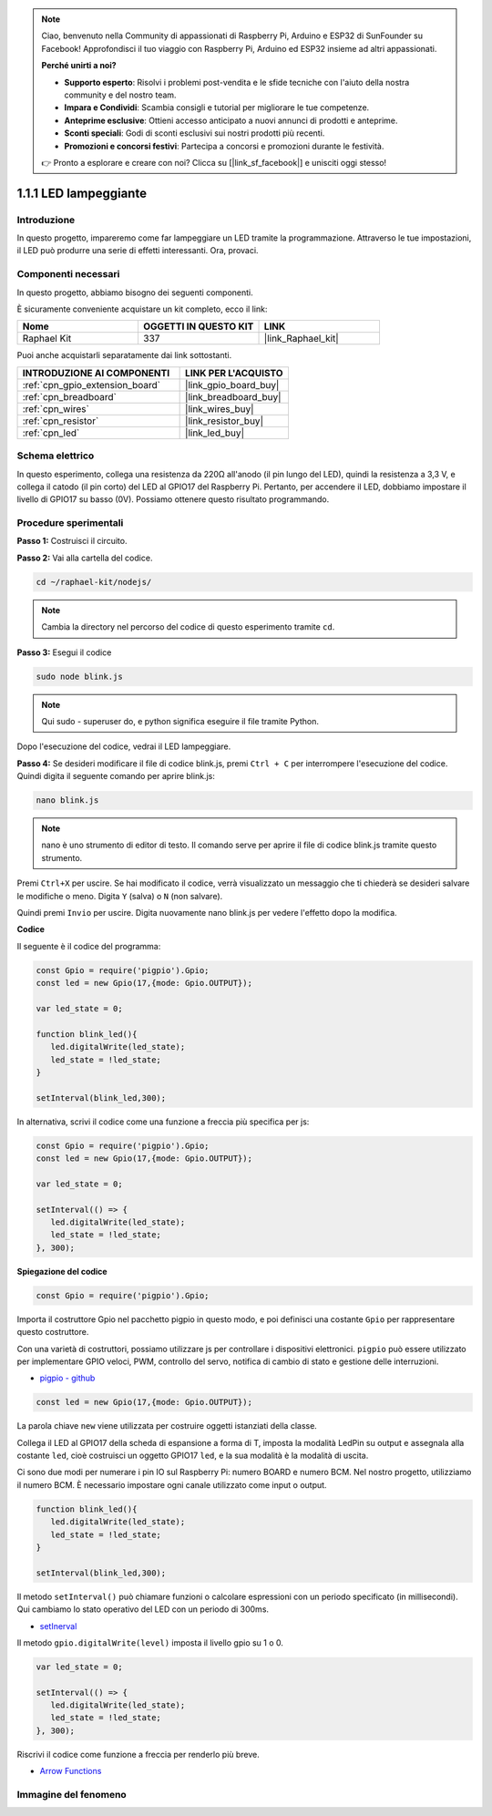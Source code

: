 .. note::

    Ciao, benvenuto nella Community di appassionati di Raspberry Pi, Arduino e ESP32 di SunFounder su Facebook! Approfondisci il tuo viaggio con Raspberry Pi, Arduino ed ESP32 insieme ad altri appassionati.

    **Perché unirti a noi?**

    - **Supporto esperto**: Risolvi i problemi post-vendita e le sfide tecniche con l'aiuto della nostra community e del nostro team.
    - **Impara e Condividi**: Scambia consigli e tutorial per migliorare le tue competenze.
    - **Anteprime esclusive**: Ottieni accesso anticipato a nuovi annunci di prodotti e anteprime.
    - **Sconti speciali**: Godi di sconti esclusivi sui nostri prodotti più recenti.
    - **Promozioni e concorsi festivi**: Partecipa a concorsi e promozioni durante le festività.

    👉 Pronto a esplorare e creare con noi? Clicca su [|link_sf_facebook|] e unisciti oggi stesso!

.. _1.1.1_js:

1.1.1 LED lampeggiante
=========================

Introduzione
-----------------

In questo progetto, impareremo come far lampeggiare un LED tramite la programmazione. 
Attraverso le tue impostazioni, il LED può produrre una serie di effetti interessanti. 
Ora, provaci.

Componenti necessari
------------------------------

In questo progetto, abbiamo bisogno dei seguenti componenti.

.. image:: img/blinking_led_list.png
    :width: 800
    :align: center

È sicuramente conveniente acquistare un kit completo, ecco il link:

.. list-table::
    :widths: 20 20 20
    :header-rows: 1

    *   - Nome
        - OGGETTI IN QUESTO KIT
        - LINK
    *   - Raphael Kit
        - 337
        - |link_Raphael_kit|

Puoi anche acquistarli separatamente dai link sottostanti.

.. list-table::
    :widths: 30 20
    :header-rows: 1

    *   - INTRODUZIONE AI COMPONENTI
        - LINK PER L'ACQUISTO

    *   - :ref:`cpn_gpio_extension_board`
        - |link_gpio_board_buy|
    *   - :ref:`cpn_breadboard`
        - |link_breadboard_buy|
    *   - :ref:`cpn_wires`
        - |link_wires_buy|
    *   - :ref:`cpn_resistor`
        - |link_resistor_buy|
    *   - :ref:`cpn_led`
        - |link_led_buy|

Schema elettrico
------------------------

In questo esperimento, collega una resistenza da 220Ω all'anodo (il pin lungo del LED), 
quindi la resistenza a 3,3 V, e collega il catodo (il pin corto) del LED al GPIO17 del 
Raspberry Pi. Pertanto, per accendere il LED, dobbiamo impostare il livello di GPIO17 
su basso (0V). Possiamo ottenere questo risultato programmando.

.. image:: img/image48.png
    :width: 800
    :align: center

Procedure sperimentali
------------------------------

**Passo 1:** Costruisci il circuito.

.. image:: img/image49.png
    :width: 800
    :align: center

**Passo 2:** Vai alla cartella del codice.

.. raw:: html

   <run></run>

.. code-block::

   cd ~/raphael-kit/nodejs/

.. note::
    Cambia la directory nel percorso del codice di questo esperimento tramite ``cd``.

**Passo 3:** Esegui il codice

.. raw:: html

   <run></run>

.. code-block::

   sudo node blink.js

.. note::
    Qui sudo - superuser do, e python significa eseguire il file tramite Python.

Dopo l'esecuzione del codice, vedrai il LED lampeggiare.

**Passo 4:** Se desideri modificare il file di codice blink.js, premi ``Ctrl + C`` per 
interrompere l'esecuzione del codice. Quindi digita il seguente comando per aprire 
blink.js:

.. raw:: html

   <run></run>

.. code-block::

   nano blink.js

.. note::
    nano è uno strumento di editor di testo. Il comando serve per aprire il file di codice 
    blink.js tramite questo strumento.

Premi ``Ctrl+X`` per uscire. Se hai modificato il codice, verrà visualizzato un messaggio 
che ti chiederà se desideri salvare le modifiche o meno. Digita ``Y`` (salva) o ``N`` 
(non salvare).

Quindi premi ``Invio`` per uscire. Digita nuovamente nano blink.js per vedere l'effetto dopo la modifica.

**Codice**

Il seguente è il codice del programma:

.. code-block:: js

   const Gpio = require('pigpio').Gpio;
   const led = new Gpio(17,{mode: Gpio.OUTPUT});

   var led_state = 0;

   function blink_led(){
      led.digitalWrite(led_state);
      led_state = !led_state;
   }

   setInterval(blink_led,300);

In alternativa, scrivi il codice come una funzione a freccia più specifica per js:

.. code-block:: js

   const Gpio = require('pigpio').Gpio;
   const led = new Gpio(17,{mode: Gpio.OUTPUT});

   var led_state = 0;

   setInterval(() => {
      led.digitalWrite(led_state);
      led_state = !led_state;
   }, 300);

**Spiegazione del codice**

.. code-block:: js

   const Gpio = require('pigpio').Gpio;

Importa il costruttore Gpio nel pacchetto pigpio in questo modo, 
e poi definisci una costante ``Gpio`` per rappresentare questo costruttore.

Con una varietà di costruttori, possiamo utilizzare js per controllare i dispositivi elettronici.
``pigpio`` può essere utilizzato per implementare GPIO veloci, PWM, controllo del servo, 
notifica di cambio di stato e gestione delle interruzioni.

* `pigpio - github <https://github.com/fivdi/pigpio>`_

.. Una libreria wrapper per pigpio in C per abilitare GPIO veloci, PWM, controllo del servo, 
.. notifica di cambio di stato e gestione delle interruzioni con JS su Raspberry Pi Zero, 
.. 1, 2, 3 o 4.

.. code-block:: js

   const led = new Gpio(17,{mode: Gpio.OUTPUT});

La parola chiave ``new`` viene utilizzata per costruire oggetti istanziati della classe.

Collega il LED al GPIO17 della scheda di espansione a forma di T, 
imposta la modalità LedPin su output e assegnala alla costante ``led``, 
cioè costruisci un oggetto GPIO17 ``led``, e la sua modalità è la modalità di uscita.

Ci sono due modi per numerare i pin IO sul Raspberry Pi: 
numero BOARD e numero BCM. Nel nostro progetto, utilizziamo il numero BCM. 
È necessario impostare ogni canale utilizzato come input o output.

.. code-block:: js

   function blink_led(){
      led.digitalWrite(led_state);
      led_state = !led_state;
   }

   setInterval(blink_led,300);

Il metodo ``setInterval()`` può chiamare funzioni o calcolare espressioni con un periodo specificato (in millisecondi).
Qui cambiamo lo stato operativo del LED con un periodo di 300ms.

*  `setInerval <https://developer.mozilla.org/en-US/docs/Web/API/setInterval>`_

Il metodo ``gpio.digitalWrite(level)`` imposta il livello gpio su 1 o 0.

.. code-block:: js


   var led_state = 0;

   setInterval(() => {
      led.digitalWrite(led_state);
      led_state = !led_state;
   }, 300);

Riscrivi il codice come funzione a freccia per renderlo più breve.

* `Arrow Functions <https://developer.mozilla.org/en-US/docs/Web/JavaScript/Reference/Functions/Arrow_functions>`_

Immagine del fenomeno
-------------------------

.. image:: img/image54.jpeg
    :width: 800
    :align: center
